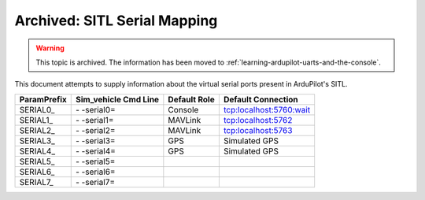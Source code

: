 .. _sitl-serial-mapping:



=============================
Archived: SITL Serial Mapping
=============================

.. warning:: This topic is archived. The information has been moved to :ref:`learning-ardupilot-uarts-and-the-console`.

This document attempts to supply information about the virtual serial ports present in ArduPilot's SITL.

+-------------+----------------------+--------------+-------------------------+
| ParamPrefix | Sim_vehicle Cmd Line | Default Role | Default Connection      |
+=============+======================+==============+=========================+
| \SERIAL0_   | \- -serial0=         | Console      | tcp:localhost:5760:wait |
+-------------+----------------------+--------------+-------------------------+
| \SERIAL1_   | \- -serial1=         | MAVLink      | tcp:localhost:5762      |
+-------------+----------------------+--------------+-------------------------+
| \SERIAL2_   | \- -serial2=         | MAVLink      | tcp:localhost:5763      |
+-------------+----------------------+--------------+-------------------------+
| \SERIAL3_   | \- -serial3=         | GPS          | Simulated GPS           |
+-------------+----------------------+--------------+-------------------------+
| \SERIAL4_   | \- -serial4=         | GPS          | Simulated GPS           |
+-------------+----------------------+--------------+-------------------------+
| \SERIAL5_   | \- -serial5=         |              |                         |
+-------------+----------------------+--------------+-------------------------+
| \SERIAL6_   | \- -serial6=         |              |                         |
+-------------+----------------------+--------------+-------------------------+
| \SERIAL7_   | \- -serial7=         |              |                         |
+-------------+----------------------+--------------+-------------------------+
